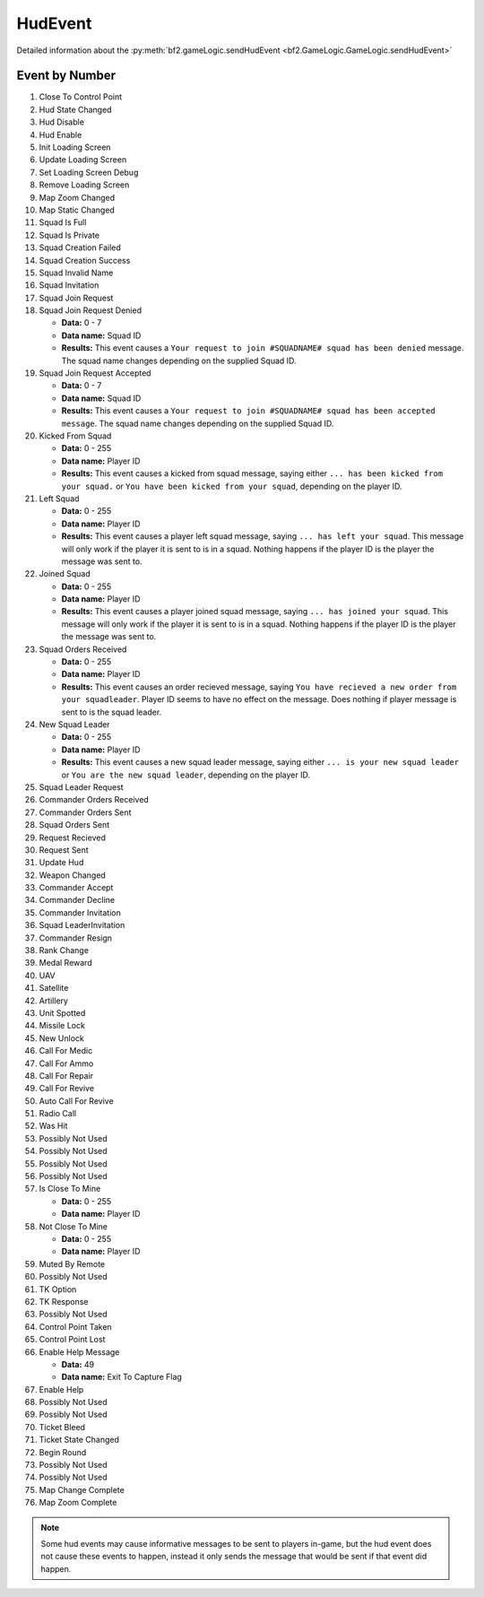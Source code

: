 
HudEvent
========

Detailed information about the :py:meth:`bf2.gameLogic.sendHudEvent <bf2.GameLogic.GameLogic.sendHudEvent>`

Event by Number
---------------

#. Close To Control Point
#. Hud State Changed
#. Hud Disable
#. Hud Enable
#. Init Loading Screen
#. Update Loading Screen
#. Set Loading Screen Debug
#. Remove Loading Screen
#. Map Zoom Changed
#. Map Static Changed
#. Squad Is Full
#. Squad Is Private
#. Squad Creation Failed
#. Squad Creation Success
#. Squad Invalid Name
#. Squad Invitation
#. Squad Join Request
#. Squad Join Request Denied

   - **Data:** 0 - 7
   - **Data name:** Squad ID
   - **Results:** This event causes a ``Your request to join #SQUADNAME# squad has been denied`` message. The squad name changes depending on the supplied Squad ID.

#. Squad Join Request Accepted

   - **Data:** 0 - 7
   - **Data name:** Squad ID
   - **Results:** This event causes a ``Your request to join #SQUADNAME# squad has been accepted message``. The squad name changes depending on the supplied Squad ID.

#. Kicked From Squad

   - **Data:** 0 - 255
   - **Data name:** Player ID
   - **Results:** This event causes a kicked from squad message, saying either ``... has been kicked from your squad.`` or ``You have been kicked from your squad``, depending on the player ID.

#. Left Squad

   - **Data:** 0 - 255
   - **Data name:** Player ID
   - **Results:** This event causes a player left squad message, saying ``... has left your squad``. This message will only work if the player it is sent to is in a squad. Nothing happens if the player ID is the player the message was sent to.

#. Joined Squad

   - **Data:** 0 - 255
   - **Data name:** Player ID
   - **Results:** This event causes a player joined squad message, saying ``... has joined your squad``. This message will only work if the player it is sent to is in a squad. Nothing happens if the player ID is the player the message was sent to.

#. Squad Orders Received

   - **Data:** 0 - 255
   - **Data name:** Player ID
   - **Results:** This event causes an order recieved message, saying ``You have recieved a new order from your squadleader``. Player ID seems to have no effect on the message. Does nothing if player message is sent to is the squad leader.

#. New Squad Leader

   - **Data:** 0 - 255
   - **Data name:** Player ID
   - **Results:** This event causes a new squad leader message, saying either ``... is your new squad leader`` or ``You are the new squad leader``, depending on the player ID.

#. Squad Leader Request
#. Commander Orders Received
#. Commander Orders Sent
#. Squad Orders Sent
#. Request Recieved
#. Request Sent
#. Update Hud
#. Weapon Changed
#. Commander Accept
#. Commander Decline
#. Commander Invitation
#. Squad LeaderInvitation
#. Commander Resign
#. Rank Change
#. Medal Reward
#. UAV
#. Satellite
#. Artillery
#. Unit Spotted
#. Missile Lock
#. New Unlock
#. Call For Medic
#. Call For Ammo
#. Call For Repair
#. Call For Revive
#. Auto Call For Revive
#. Radio Call
#. Was Hit
#. Possibly Not Used
#. Possibly Not Used
#. Possibly Not Used
#. Possibly Not Used
#. Is Close To Mine

   - **Data:** 0 - 255
   - **Data name:** Player ID

#. Not Close To Mine

   - **Data:** 0 - 255
   - **Data name:** Player ID

#. Muted By Remote
#. Possibly Not Used
#. TK Option
#. TK Response
#. Possibly Not Used
#. Control Point Taken
#. Control Point Lost
#. Enable Help Message

   - **Data:** 49
   - **Data name:** Exit To Capture Flag

#. Enable Help
#. Possibly Not Used
#. Possibly Not Used
#. Ticket Bleed
#. Ticket State Changed
#. Begin Round
#. Possibly Not Used
#. Possibly Not Used
#. Map Change Complete
#. Map Zoom Complete

.. note::

   Some hud events may cause informative messages to be sent to players in-game, but the hud event does not cause these events to happen, instead it only sends the message that would be sent if that event did happen.
